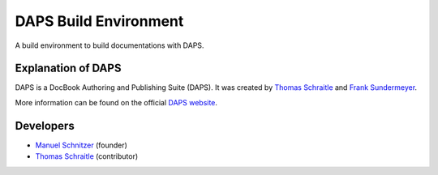 DAPS Build Environment
======================

|Travis| |CodeClimate| |Codacy| |Scrutinizer|

A build environment to build documentations with DAPS.

Explanation of DAPS
~~~~~~~~~~~~~~~~~~~

DAPS is a DocBook Authoring and Publishing Suite (DAPS). It was created
by `Thomas Schraitle <https://github.com/tomschr>`__ and `Frank
Sundermeyer <https://github.com/fsundermeyer>`__.

More information can be found on the official `DAPS
website <http://opensuse.github.io/daps/>`__.

Developers
~~~~~~~~~~

-  `Manuel Schnitzer <https://github.com/mschnitzer>`__ (founder)
-  `Thomas Schraitle <https://github.com/tomschr>`__ (contributor)

.. |Travis| image:: https://api.travis-ci.org/openSUSE/dapsenv.svg
   :target: https://travis-ci.org/openSUSE/dapsenv
.. |Landscape| image:: https://landscape.io/github/openSUSE/dapsenv/master/landscape.svg?style=flat
   :target: https://landscape.io/github/openSUSE/dapsenv
.. |CodeClimate| image:: https://codeclimate.com/github/openSUSE/dapsenv/badges/gpa.svg
   :target: https://codeclimate.com/github/openSUSE/dapsenv
.. |Codacy| image:: https://api.codacy.com/project/badge/Grade/4e1bbcc5ddcc4f58a3094e9f24b31f2d
   :target: https://www.codacy.com/app/tomschr/dapsenv?utm_source=github.com&utm_medium=referral&utm_content=openSUSE/dapsenv&utm_campaign=Badge_Grade
.. |Scrutinizer| image:: https://scrutinizer-ci.com/g/openSUSE/dapsenv/badges/quality-score.png?b=master
   :target: https://scrutinizer-ci.com/g/openSUSE/dapsenv/
